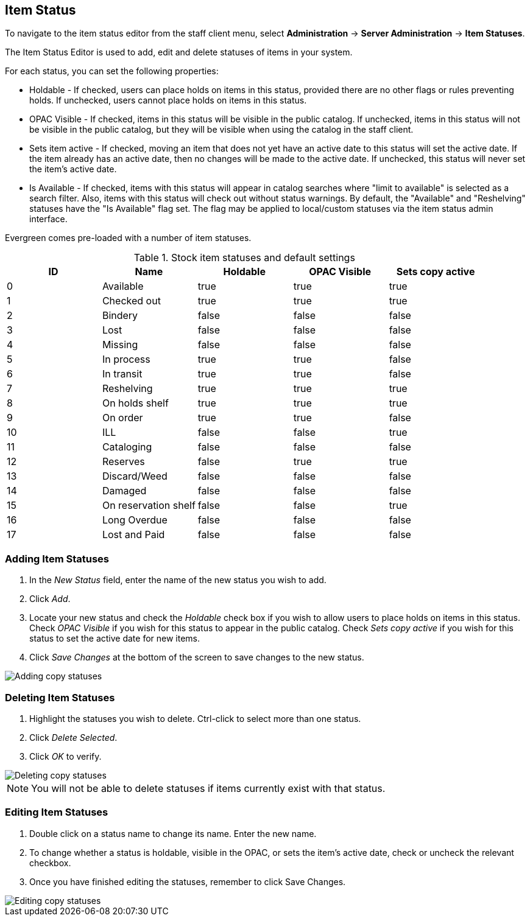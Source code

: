 Item Status
-----------

To navigate to the item status editor from the staff client menu, select
*Administration* -> *Server Administration* -> *Item Statuses*.

The Item Status Editor is used to add, edit and delete statuses of items in
your system.

For each status, you can set the following properties:

* Holdable - If checked, users can place holds on items in this status,
provided there are no other flags or rules preventing holds. If unchecked,
users cannot place holds on items in this status. 
* OPAC Visible - If checked, items in this status will be visible in the
public catalog. If unchecked, items in this status will not be visible in the
public catalog, but they will be visible when using the catalog in the staff
client.
* Sets item active - If checked, moving an item that does not yet have an
active date to this status will set the active date. If the item already has
an active date, then no changes will be made to the active date. If unchecked,
this status will never set the item's active date. 
* Is Available - If checked, items with this status will appear in catalog 
searches where "limit to available" is selected as a search filter.  Also, 
items with this status will check out without status warnings.
By default, the "Available" and "Reshelving" statuses have the "Is Available" 
flag set. The flag may be applied to local/custom statuses via the item status 
admin interface.
  
Evergreen comes pre-loaded with a number of item statuses.

.Stock item statuses and default settings
[options="header"]
|==============================================
|ID|Name|Holdable|OPAC Visible|Sets copy active
|0|Available|true|true|true
|1|Checked out|true|true|true
|2|Bindery|false|false|false
|3|Lost|false|false|false
|4|Missing|false|false|false
|5|In process|true|true|false
|6|In transit|true|true|false
|7|Reshelving|true|true|true
|8|On holds shelf|true|true|true
|9|On order|true|true|false
|10|ILL|false|false|true
|11|Cataloging|false|false|false
|12|Reserves|false|true|true
|13|Discard/Weed|false|false|false
|14|Damaged|false|false|false
|15|On reservation shelf|false|false|true
|16|Long Overdue|false|false|false
|17|Lost and Paid|false|false|false
|==============================================

Adding Item Statuses
~~~~~~~~~~~~~~~~~~~~

. In the _New Status_ field, enter the name of the new status you wish to add.
. Click _Add_.
. Locate your new status and check the _Holdable_ check box if you wish to allow
users to place holds on items in this status. Check _OPAC Visible_ if you wish
for this status to appear in the public catalog. Check _Sets copy active_ if you
wish for this status to set the active date for new items.
. Click _Save Changes_ at the bottom of the screen to save changes to the new
status.

image::media/copy_status_add.png[Adding copy statuses]

Deleting Item Statuses
~~~~~~~~~~~~~~~~~~~~~~

. Highlight the statuses you wish to delete. Ctrl-click to select more than one
status.
. Click _Delete Selected_.
. Click _OK_ to verify.

image::media/copy_status_delete.png[Deleting copy statuses]

[NOTE]
You will not be able to delete statuses if items currently exist with that
status.

Editing Item Statuses
~~~~~~~~~~~~~~~~~~~~~
. Double click on a status name to change its name. Enter the new name.

. To change whether a status is holdable, visible in the OPAC, or sets the
item's active date, check or uncheck the relevant checkbox.

. Once you have finished editing the statuses, remember to click Save Changes.

image::media/copy_status_edit.png[Editing copy statuses]
